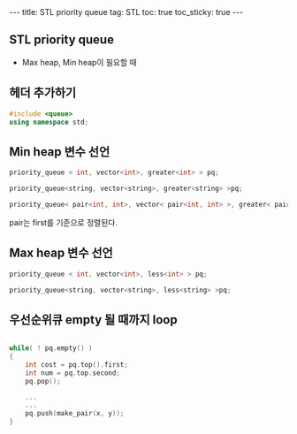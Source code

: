 #+HTML: ---
#+HTML: title: STL priority queue
#+HTML: tag: STL
#+HTML: toc: true
#+HTML: toc_sticky: true
#+HTML: ---

** STL priority queue
- Max heap, Min heap이 필요할 때

** 헤더 추가하기

#+BEGIN_SRC cpp
#include <queue>
using namespace std;
#+END_SRC

** Min heap 변수 선언
#+BEGIN_SRC cpp
priority_queue < int, vector<int>, greater<int> > pq;

priority_queue<string, vector<string>, greater<string> >pq;

priority_queue< pair<int, int>, vector< pair<int, int> >, greater< pair<int, int> > >pq;
#+END_SRC

pair는 first를 기준으로 정렬된다.

** Max heap 변수 선언

#+BEGIN_SRC cpp
priority_queue < int, vector<int>, less<int> > pq;

priority_queue<string, vector<string>, less<string> >pq;
#+END_SRC

** 우선순위큐 empty 될 때까지 loop

#+BEGIN_SRC cpp

while( ! pq.empty() )
{
    int cost = pq.top().first;
    int num = pq.top.second;
    pq.pop();
    
    ...
    ...
    pq.push(make_pair(x, y));
}
#+END_SRC



